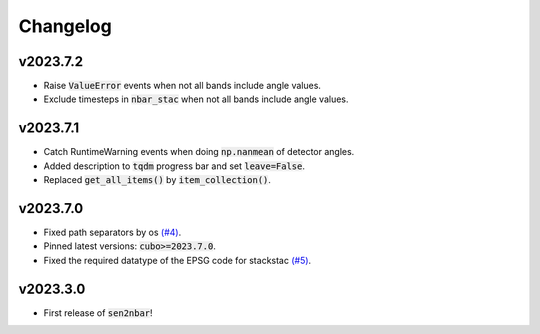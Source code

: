 Changelog
=========

v2023.7.2
---------

- Raise :code:`ValueError` events when not all bands include angle values.
- Exclude timesteps in :code:`nbar_stac` when not all bands include angle values.

v2023.7.1
---------

- Catch RuntimeWarning events when doing :code:`np.nanmean` of detector angles.
- Added description to :code:`tqdm` progress bar and set :code:`leave=False`.
- Replaced :code:`get_all_items()` by :code:`item_collection()`.

v2023.7.0
---------

- Fixed path separators by os `(#4) <https://github.com/ESDS-Leipzig/sen2nbar/issues/4>`_.
- Pinned latest versions: :code:`cubo>=2023.7.0`.
- Fixed the required datatype of the EPSG code for stackstac `(#5) <https://github.com/ESDS-Leipzig/cubo/issues/5>`_.

v2023.3.0
---------

- First release of :code:`sen2nbar`!